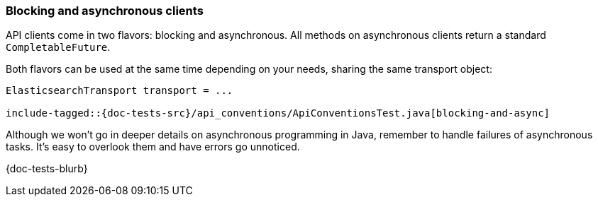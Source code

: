 [[blocking-and-async]]
=== Blocking and asynchronous clients

API clients come in two flavors: blocking and asynchronous. All methods on
asynchronous clients return a standard `CompletableFuture`.

Both flavors can be used at the same time depending on your needs, sharing the
same transport object:

["source","java"]
--------------------------------------------------
ElasticsearchTransport transport = ...

include-tagged::{doc-tests-src}/api_conventions/ApiConventionsTest.java[blocking-and-async]
--------------------------------------------------

Although we won't go in deeper details on asynchronous programming in Java, remember to handle failures of asynchronous tasks. It's easy to overlook them and have errors go unnoticed.

{doc-tests-blurb}
